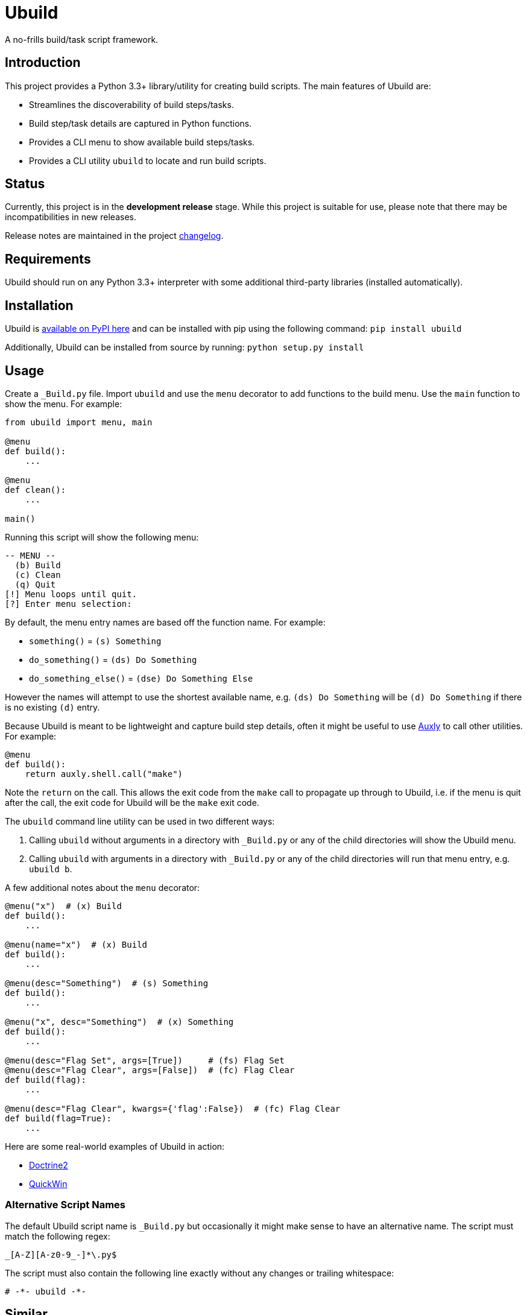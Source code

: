 = Ubuild

A no-frills build/task script framework.

== Introduction
This project provides a Python 3.3+ library/utility for creating build scripts. The main features of Ubuild are:

  - Streamlines the discoverability of build steps/tasks.
  - Build step/task details are captured in Python functions.
  - Provides a CLI menu to show available build steps/tasks.
  - Provides a CLI utility `ubuild` to locate and run build scripts.

== Status
Currently, this project is in the **development release** stage. While this project is suitable for use, please note that there may be incompatibilities in new releases.

Release notes are maintained in the project https://github.com/jeffrimko/Ubuild/blob/master/CHANGELOG.adoc[changelog].

== Requirements
Ubuild should run on any Python 3.3+ interpreter with some additional third-party libraries (installed automatically).

== Installation
Ubuild is https://pypi.python.org/pypi/ubuild[available on PyPI here] and can be installed with pip using the following command: `pip install ubuild`

Additionally, Ubuild can be installed from source by running: `python setup.py install`

== Usage
Create a `_Build.py` file. Import `ubuild` and use the `menu` decorator to add functions to the build menu. Use the `main` function to show the menu. For example:

[source,python]
--------
from ubuild import menu, main

@menu
def build():
    ...

@menu
def clean():
    ...

main()
--------

Running this script will show the following menu:

--------
-- MENU --
  (b) Build
  (c) Clean
  (q) Quit
[!] Menu loops until quit.
[?] Enter menu selection:
--------

By default, the menu entry names are based off the function name. For example:

  - `something()` = `(s) Something`
  - `do_something()` = `(ds) Do Something`
  - `do_something_else()` = `(dse) Do Something Else`

However the names will attempt to use the shortest available name, e.g. `(ds) Do Something` will be `(d) Do Something` if there is no existing `(d)` entry.

Because Ubuild is meant to be lightweight and capture build step details, often it might be useful to use https://github.com/jeffrimko/Auxly[Auxly] to call other utilities. For example:

[source, python]
--------
@menu
def build():
    return auxly.shell.call("make")
--------

Note the `return` on the call. This allows the exit code from the `make` call to propagate up through to Ubuild, i.e. if the menu is quit after the call, the exit code for Ubuild will be the `make` exit code.

The `ubuild` command line utility can be used in two different ways:

  . Calling `ubuild` without arguments in a directory with `_Build.py` or any of the child directories will show the Ubuild menu.
  . Calling `ubuild` with arguments in a directory with `_Build.py` or any of the child directories will run that menu entry, e.g. `ubuild b`.

A few additional notes about the `menu` decorator:

[source, python]
--------
@menu("x")  # (x) Build
def build():
    ...

@menu(name="x")  # (x) Build
def build():
    ...

@menu(desc="Something")  # (s) Something
def build():
    ...

@menu("x", desc="Something")  # (x) Something
def build():
    ...

@menu(desc="Flag Set", args=[True])     # (fs) Flag Set
@menu(desc="Flag Clear", args=[False])  # (fc) Flag Clear
def build(flag):
    ...

@menu(desc="Flag Clear", kwargs={'flag':False})  # (fc) Flag Clear
def build(flag=True):
    ...
--------

Here are some real-world examples of Ubuild in action:

  - https://github.com/jeffrimko/Doctrine2/blob/master/app/_Build.py[Doctrine2]
  - https://github.com/jeffrimko/QuickWin/blob/master/app/_Build.py[QuickWin]

=== Alternative Script Names
The default Ubuild script name is `_Build.py` but occasionally it might make sense to have an alternative name. The script must match the following regex:

--------
_[A-Z][A-z0-9_-]*\.py$
--------

The script must also contain the following line exactly without any changes or trailing whitespace:

--------
# -*- ubuild -*-
--------

== Similar
The following projects are similar and may be worth checking out:

  - https://github.com/pyinvoke/invoke/[Invoke]

=== Q&A
[qanda]
Why `_Build.py` for script names?::
    This project follows the naming guidelines provided by https://github.com/jeffrimko/UnifiedStyleGuide/blob/master/doc/special_files/main.adoc#8-user-scripts[the Unified Style Guide for naming user scripts]. The name is meant to distinguish this script as being intended for direct user interaction. For example, a name like `build.py` is not clear whether it is mean for a user or if it is called by something else.

Is Ubuild intended to replace other build tools?::
   No, not at all! Ubuild is intended to supplement other build tools by providing a simple abstraction layer for performing build tasks. For example, a project may start using `make` to organize builds but later move to `scons`. By using Ubuild to capture the build step details, a user never needs to be aware of the change. They just see the build entry in the Ubuild menu.

